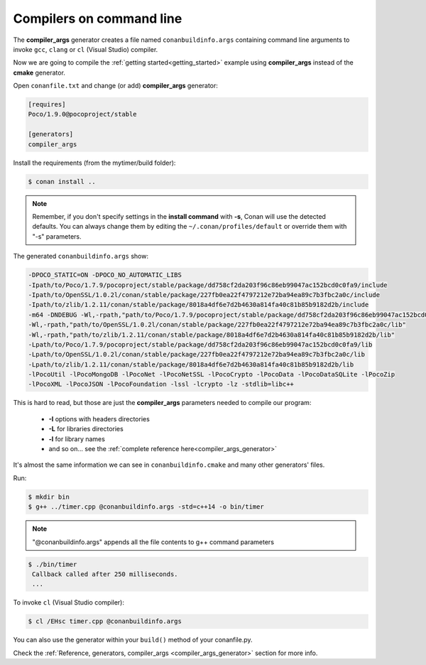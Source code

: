 .. spelling::

  mytimer


.. _gcc_integration:


Compilers on command line
=========================

The **compiler_args** generator creates a file named ``conanbuildinfo.args`` containing command
line arguments to invoke ``gcc``, ``clang`` or ``cl`` (Visual Studio) compiler.

Now we are going to compile the :ref:`getting started<getting_started>` example using **compiler_args** instead of the **cmake** generator.

Open ``conanfile.txt`` and change (or add) **compiler_args** generator:


.. code-block:: text

   [requires]
   Poco/1.9.0@pocoproject/stable

   [generators]
   compiler_args

Install the requirements (from the mytimer/build folder):

.. code-block:: bash

   $ conan install ..


.. note::

   Remember, if you don't specify settings in the **install command** with **-s**, Conan will use the detected defaults.
   You can always change them by editing the ``~/.conan/profiles/default`` or override them with "-s" parameters.


The generated ``conanbuildinfo.args`` show:

.. code-block:: text

   -DPOCO_STATIC=ON -DPOCO_NO_AUTOMATIC_LIBS
   -Ipath/to/Poco/1.7.9/pocoproject/stable/package/dd758cf2da203f96c86eb99047ac152bcd0c0fa9/include
   -Ipath/to/OpenSSL/1.0.2l/conan/stable/package/227fb0ea22f4797212e72ba94ea89c7b3fbc2a0c/include
   -Ipath/to/zlib/1.2.11/conan/stable/package/8018a4df6e7d2b4630a814fa40c81b85b9182d2b/include
   -m64 -DNDEBUG -Wl,-rpath,"path/to/Poco/1.7.9/pocoproject/stable/package/dd758cf2da203f96c86eb99047ac152bcd0c0fa9/lib"
   -Wl,-rpath,"path/to/OpenSSL/1.0.2l/conan/stable/package/227fb0ea22f4797212e72ba94ea89c7b3fbc2a0c/lib"
   -Wl,-rpath,"path/to/zlib/1.2.11/conan/stable/package/8018a4df6e7d2b4630a814fa40c81b85b9182d2b/lib"
   -Lpath/to/Poco/1.7.9/pocoproject/stable/package/dd758cf2da203f96c86eb99047ac152bcd0c0fa9/lib
   -Lpath/to/OpenSSL/1.0.2l/conan/stable/package/227fb0ea22f4797212e72ba94ea89c7b3fbc2a0c/lib
   -Lpath/to/zlib/1.2.11/conan/stable/package/8018a4df6e7d2b4630a814fa40c81b85b9182d2b/lib
   -lPocoUtil -lPocoMongoDB -lPocoNet -lPocoNetSSL -lPocoCrypto -lPocoData -lPocoDataSQLite -lPocoZip
   -lPocoXML -lPocoJSON -lPocoFoundation -lssl -lcrypto -lz -stdlib=libc++

This is hard to read, but those are just the **compiler_args** parameters needed to compile our program:

  - **-I** options with headers directories
  - **-L** for libraries directories
  - **-l** for library names
  - and so on... see the :ref:`complete reference here<compiler_args_generator>`

It's almost the same information we can see in ``conanbuildinfo.cmake`` and many other generators' files.

Run:

.. code-block:: bash

   $ mkdir bin
   $ g++ ../timer.cpp @conanbuildinfo.args -std=c++14 -o bin/timer


.. note:: 
   
   "@conanbuildinfo.args" appends all the file contents to g++ command parameters
   

.. code-block:: bash

   $ ./bin/timer
    Callback called after 250 milliseconds.
    ...


To invoke ``cl`` (Visual Studio compiler):


.. code-block:: bash

    $ cl /EHsc timer.cpp @conanbuildinfo.args

You can also use the generator within your ``build()`` method of your conanfile.py.

Check the :ref:`Reference, generators, compiler_args <compiler_args_generator>` section for more info.
